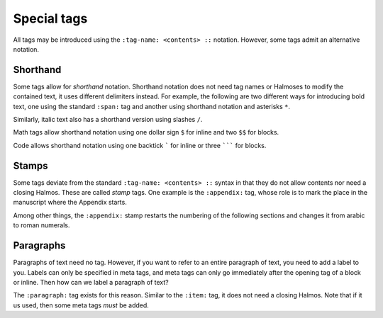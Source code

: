 .. _special:

Special tags
============

All tags may be introduced using the ``:tag-name: <contents> ::`` notation.  However,
some tags admit an alternative notation.


Shorthand
*********

Some tags allow for *shorthand* notation.  Shorthand notation does not need tag names or
Halmoses to modify the contained text, it uses different delimiters instead.  For
example, the following are two different ways for introducing bold text, one using the
standard ``:span:`` tag and another using shorthand notation and asterisks ``*``.

.. rsm::

   :rsm:
   This text is :span: {:strong:} bold ::, as
   is *this one*.
   ::

Similarly, italic text also has a shorthand version using slashes ``/``.

.. rsm::

   :rsm:
   This text is :span: {:emphas:} italic ::, as
   is /this one/.
   ::

Math tags allow shorthand notation using one dollar sign ``$`` for inline and two ``$$``
for blocks.

.. rsm::

   :rsm:

   *Inline math.*

   Either :math:2 + 2 = 4:: or
   $2 + 2 = 4$.

   ::

.. rsm::

   :rsm:

   *Math block.*

   Either

   :mathblock:
   2 + 2 = 4
   ::

   or

   $$
   2 + 2 = 4.
   $$

   ::


Code allows shorthand notation using one backtick ````` for inline or three ``````` for blocks.


.. rsm::

   :rsm:

   *Inline code.*

   Either :code:var = "value":: or
   `var = "value"`.

   ::

.. rsm::

   :rsm:

   *Code block.*

   Either

   :codeblock:
   var = "value"
   ::

   or

   ```
   2 + 2 = 4.
   ```

   ::


.. grid:: 1 1 1 2

   .. grid-item::

      .. tip::

         Either standard or shorthand notation allow meta tags.  For example, to assign a
         label to an inline math region, you may use either ``:math:{:label:some-lbl} 2+2=4
         ::`` or ``${:label:some-lbl} 2+2=4 $``.

   .. grid-item::

      .. tip::

         The standard notation using colons and Halmos as delimiters is easy to parse by
         automated tools.  The shorthand notation is easy to read by humans.


Stamps
******

Some tags deviate from the standard ``:tag-name: <contents> ::`` syntax in that they do
not allow contents nor need a closing Halmos.  These are called *stamp* tags.  One
example is the ``:appendix:`` tag, whose role is to mark the place in the manuscript
where the Appendix starts.

.. rsm::

   :rsm:

   # First section
   ::

   # Second section
   ::

   :appendix:

   # First appendix
   ::

   ::

Among other things, the ``:appendix:`` stamp restarts the numbering of the following
sections and changes it from arabic to roman numerals.


Paragraphs
**********

Paragraphs of text need no tag.  However, if you want to refer to an entire paragraph of
text, you need to add a label to you.  Labels can only be specified in meta tags, and
meta tags can only go immediately after the opening tag of a block or inline.  Then how
can we label a paragraph of text?

The ``:paragraph:`` tag exists for this reason.  Similar to the ``:item:`` tag, it does
not need a closing Halmos.  Note that if it us used, then some meta tags *must* be
added.

.. rsm::

   :rsm:

   :paragraph: {:label:my-para} This is how you refer to a paragraph of text.

   And now we refer to the entire previous :ref:my-para,paragraph::.

   ::
